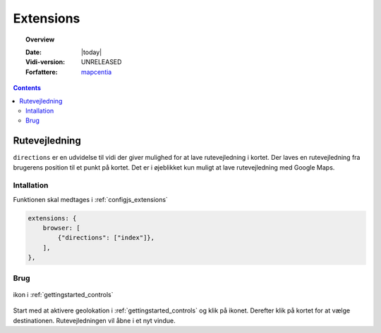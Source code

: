 .. _extensions:

.. |gc2| raw:: html

  <abbr title="MapCentia Geocloud2">GC2</abbr>

*****************************************************************
Extensions
*****************************************************************

.. topic:: Overview

    :Date: |today|
    :Vidi-version: UNRELEASED
    :Forfattere: `mapcentia <https://github.com/mapcentia>`_

.. contents::
    :depth: 3

.. _extensions_directions:

Rutevejledning
^^^^^^^^^^^^^^^^^^^^^^^^^^^^^^^^^^^^^^^^^^^^^^^^^^^^^^^^^^^^^^^^^

``directions`` er en udvidelse til vidi der giver mulighed for at lave rutevejledning i kortet. Der laves en rutevejledning fra brugerens position til et punkt på kortet. Det er i øjeblikket kun muligt at lave rutevejledning med Google Maps.

Intallation
""""""""""""""""""""""""""""""""""""""""""""""""""""""""""""""""" 
 
Funktionen skal medtages i :ref:`configjs_extensions`

.. code-block:: js

    extensions: {
        browser: [
            {"directions": ["index"]},
        ],
    },


Brug
""""""""""""""""""""""""""""""""""""""""""""""""""""""""""""""""" 

.. figure:: ../../_media/extensions-directions-icon.png
    :align: center
    :figclass: align-center

    ikon i :ref:`gettingstarted_controls`

Start med at aktivere geolokation i :ref:`gettingstarted_controls` og klik på ikonet. Derefter klik på kortet for at vælge destinationen. Rutevejledningen vil åbne i et nyt vindue.